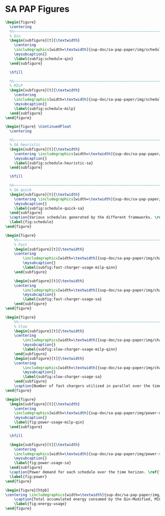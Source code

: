 * SA PAP Figures
:PROPERTIES:
:CUSTOM_ID: sec:sa-pap-figures
:END:

# --------------------------------------------------------------------------------
# Charge schedule
#+begin_src latex
  \begin{figure}
    \centering
    %%~~~~~~~~~~~~~~~~~~~~~~~~~~~~~~~~~~~~~~~~~~~~~~~~~~~~~~~~~~~~~~~~~~~~~~~~~~~~
    % Qin
    \begin{subfigure}[t]{\textwidth}
      \centering
      \includegraphics[width=\textwidth]{sup-doc/sa-pap-paper/img/schedule-quinn}
      \mysubcaption{}
      \label{subfig:schedule-qin}
    \end{subfigure}

    \hfill

    %%~~~~~~~~~~~~~~~~~~~~~~~~~~~~~~~~~~~~~~~~~~~~~~~~~~~~~~~~~~~~~~~~~~~~~~~~~~~~
    % MILP
    \begin{subfigure}[t]{\textwidth}
      \centering
      \includegraphics[width=\textwidth]{sup-doc/sa-pap-paper/img/schedule-milp}
      \mysubcaption{}
      \label{subfig:schedule-milp}
    \end{subfigure}
  \end{figure}

  \begin{figure} \ContinuedFloat
    \centering

    %%~~~~~~~~~~~~~~~~~~~~~~~~~~~~~~~~~~~~~~~~~~~~~~~~~~~~~~~~~~~~~~~~~~~~~~~~~~~~
    % SA heuristic
    \begin{subfigure}[t]{\textwidth}
      \centering \includegraphics[width=\textwidth]{sup-doc/sa-pap-paper/img/schedule-sa-heuristic}
      \mysubcaption{}
      \label{subfig:schedule-heuristic-sa}
    \end{subfigure}

    \hfill

    %%~~~~~~~~~~~~~~~~~~~~~~~~~~~~~~~~~~~~~~~~~~~~~~~~~~~~~~~~~~~~~~~~~~~~~~~~~~~~
    % SA quick
    \begin{subfigure}[t]{\textwidth}
      \centering \includegraphics[width=\textwidth]{sup-doc/sa-pap-paper/img/schedule-sa-quick}
      \mysubcaption{}
      \label{subfig:schedule-quick-sa}
    \end{subfigure}
    \caption{Various schedules generated by the different frameworks. \ref{subfig:schedule-qin} is the Qin-Modified schedule, \ref{subfig:schedule-milp} is the BPAP schedule, \ref{subfig:schedule-heuristic-sa} is the heuristic SA schedule, and \ref{subfig:schedule-quick-sa} is the quick SA schedule. The horizonontal line stemming from the nodes ending with a vertical tick indicate the charge duration for that particular visit.}
    \label{fig:schedule}
  \end{figure}
#+end_src

# --------------------------------------------------------------------------------
# Charger usage count
#+begin_src latex
  \begin{figure}
      %%~~~~~~~~~~~~~~~~~~~~~~~~~~~~~~~~~~~~~~~~~~~~~~~~~~~~~~~~~~~~~~~~~~~~~~~~~~~~
      % Fast
      \begin{subfigure}[t]{\textwidth}
      \centering
          \includegraphics[width=\textwidth]{sup-doc/sa-pap-paper/img/charger-count-fast-milp-qin}
          \mysubcaption{}
          \label{subfig:fast-charger-usage-milp-qinn}
      \end{subfigure}

      \begin{subfigure}[t]{\textwidth}
      \centering
          \includegraphics[width=\textwidth]{sup-doc/sa-pap-paper/img/charger-count-fast-sa}
          \mysubcaption{}
          \label{subfig:fast-charger-usage-sa}
      \end{subfigure}
  \end{figure}

  \begin{figure}
      %%~~~~~~~~~~~~~~~~~~~~~~~~~~~~~~~~~~~~~~~~~~~~~~~~~~~~~~~~~~~~~~~~~~~~~~~~~~~~
      % Slow
      \begin{subfigure}[t]{\textwidth}
      \centering
          \includegraphics[width=\textwidth]{sup-doc/sa-pap-paper/img/charger-count-slow-milp-qin}
          \mysubcaption{}
          \label{subfig:slow-charger-usage-milp-qinn}
      \end{subfigure}
      \begin{subfigure}[t]{\textwidth}
      \centering
          \includegraphics[width=\textwidth]{sup-doc/sa-pap-paper/img/charger-count-slow-sa}
          \mysubcaption{}
          \label{subfig:slow-charger-usage-sa}
      \end{subfigure}
      \caption{Number of fast chargers utilized in parallel over the time horizon. \ref{subfig:fast-charger-usage-milp-qinn} plots the fast charger count for the BPAP and Qin schedules and \ref{subfig:fast-charger-usage-sa} plots the fast charger count for the quick and heuristic SA schedules.}
  \end{figure}
#+end_src

# --------------------------------------------------------------------------------
# Power consumption
#+begin_src latex
  \begin{figure}
    \begin{subfigure}[t]{\textwidth}
      \centering
      \includegraphics[width=\textwidth]{sup-doc/sa-pap-paper/img/power-milp-qin}
      \mysubcaption{}
      \label{fig:power-usage-milp-qin}
    \end{subfigure}

    \hfill

    \begin{subfigure}[t]{\textwidth}
      \centering
      \includegraphics[width=\textwidth]{sup-doc/sa-pap-paper/img/power-sa}
      \mysubcaption{}
      \label{fig:power-usage-sa}
    \end{subfigure}
    \caption{Power demand for each schedule over the time horizon. \ref{fig:power-usage-milp-qin} plots the power demand for the Qin and BPAP schedules and \ref{fig:power-usage-sa} plots the power demand for the quick and heuristic SA schedules.}
    \label{fig:power}
  \end{figure}
#+end_src

# --------------------------------------------------------------------------------
# Energy use
#+begin_src latex
  \begin{figure}[htpb]
  \centering \includegraphics[width=\textwidth]{sup-doc/sa-pap-paper/img/energy}
      \caption{Total accumulated energy consumed by the Qin-Modified, MILP, quick and heuristic SA schedules throughout the time horizon.}
      \label{fig:energy-usage}
  \end{figure}
#+end_src
